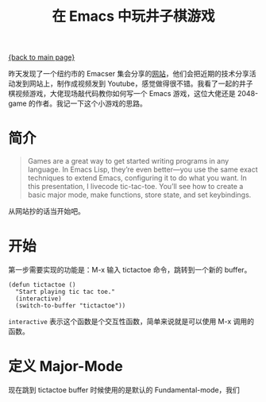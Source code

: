 [[file:index.org][{back to main page}]]
#+TITLE: 在 Emacs 中玩井子棋游戏

#+DATA: 2018-1-30 21:21:00

昨天发现了一个纽约市的 Emacser 集会分享的[[http://emacsnyc.org/videos.html][网站]]，他们会把近期的技术分享活动发到网站上，制作成视频发到 Youtube，感觉做得很不错。我看了一起的井子棋视频游戏，大佬现场敲代码教你如何写一个 Emacs 游戏，这位大佬还是 2048-game 的作者。我记一下这个小游戏的思路。

* 简介
#+BEGIN_QUOTE
Games are a great way to get started writing programs in any language. In Emacs Lisp, they’re even better—you use the same exact techniques to extend Emacs, configuring it to do what you want. In this presentation, I livecode tic-tac-toe. You’ll see how to create a basic major mode, make functions, store state, and set keybindings.
#+END_QUOTE
从网站抄的话当开始吧。

* 开始
第一步需要实现的功能是：M-x 输入 tictactoe 命令，跳转到一个新的 buffer。
#+BEGIN_SRC elisp
(defun tictactoe ()
  "Start playing tic tac toe."
  (interactive)
  (switch-to-buffer "tictactoe"))
#+END_SRC

=interactive= 表示这个函数是个交互性函数，简单来说就是可以使用 M-x 调用的函数。

* 定义 Major-Mode
现在跳到 tictactoe buffer 时候使用的是默认的 Fundamental-mode，我们
